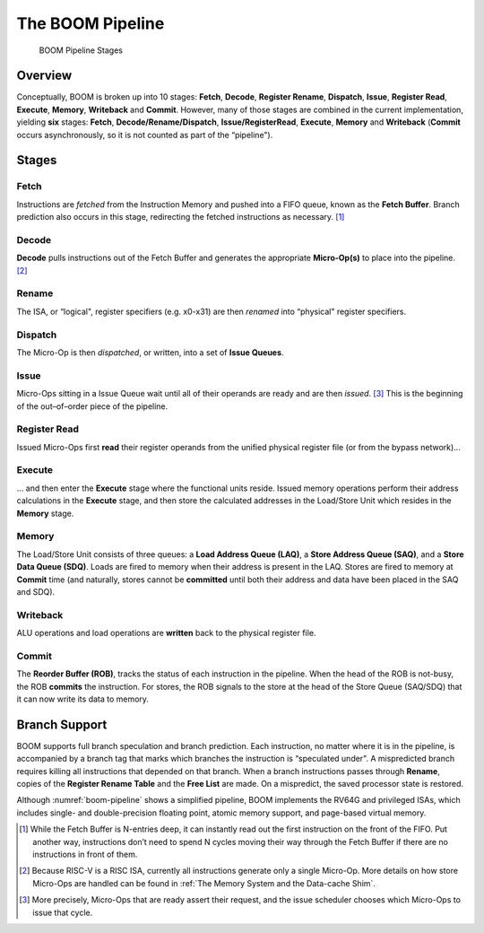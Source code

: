 The BOOM Pipeline
=================

.. _boom-pipeline:
.. figure:: /figures/boom_stages.png
    :alt: BOOM Pipeline Stages

    BOOM Pipeline Stages

Overview
--------

Conceptually, BOOM is broken up into 10 stages: **Fetch**, **Decode**,
**Register Rename**, **Dispatch**, **Issue**, **Register Read**, **Execute**, **Memory**,
**Writeback** and **Commit**. However, many of those stages are
combined in the current implementation, yielding **six** stages:
**Fetch**, **Decode/Rename/Dispatch**, **Issue/RegisterRead**, **Execute**,
**Memory** and **Writeback** (**Commit** occurs asynchronously, so
it is not counted as part of the “pipeline").

Stages
------

Fetch
^^^^^

Instructions are *fetched* from the Instruction Memory and
pushed into a FIFO queue, known as the **Fetch Buffer**. Branch
prediction also occurs in this stage, redirecting the fetched
instructions as necessary. [1]_

Decode
^^^^^^

**Decode** pulls instructions out of the Fetch Buffer and
generates the appropriate **Micro-Op(s)** to place into the
pipeline. [2]_

Rename
^^^^^^

The ISA, or “logical", register specifiers (e.g. x0-x31) are
then *renamed* into “physical" register specifiers.

Dispatch
^^^^^^^^

The Micro-Op is then *dispatched*, or written, into
a set of **Issue Queues**.

Issue
^^^^^

Micro-Ops sitting in a Issue Queue wait until all of
their operands are ready and are then *issued*. [3]_ This is
the beginning of the out–of–order piece of the pipeline.

Register Read
^^^^^^^^^^^^^

Issued Micro-Ops first **read** their register operands from the unified
physical register file (or from the bypass network)...

Execute
^^^^^^^

... and then enter the **Execute** stage where the functional
units reside. Issued memory operations perform their address
calculations in the **Execute** stage, and then store the
calculated addresses in the Load/Store Unit which resides in the
**Memory** stage.

Memory
^^^^^^

The Load/Store Unit consists of three queues: a **Load Address Queue
(LAQ)**, a **Store Address Queue (SAQ)**, and a **Store Data Queue (SDQ)**.
Loads are fired to memory when their address is present in the
LAQ. Stores are fired to memory at **Commit** time (and
naturally, stores cannot be **committed** until both their
address and data have been placed in the SAQ and SDQ).

Writeback
^^^^^^^^^

ALU operations and load operations are **written** back to the
physical register file.

Commit
^^^^^^

The **Reorder Buffer (ROB)**, tracks the status of each instruction
in the pipeline. When the head of the ROB is not-busy, the ROB
**commits** the instruction. For stores, the ROB signals to the
store at the head of the Store Queue (SAQ/SDQ) that it can now write its
data to memory.

Branch Support
--------------

BOOM supports full branch speculation and branch prediction. Each
instruction, no matter where it is in the pipeline, is accompanied by a
branch tag that marks which branches the instruction is “speculated
under". A mispredicted branch requires killing all instructions that
depended on that branch. When a branch instructions passes through
**Rename**, copies of the **Register Rename Table** and the **Free
List** are made. On a mispredict, the saved processor state is
restored.

Although :numref:`boom-pipeline` shows a simplified pipeline, BOOM
implements the RV64G and privileged ISAs, which includes single- and
double-precision floating point, atomic memory support, and page-based
virtual memory.

.. [1] While the Fetch Buffer is N-entries deep, it can instantly read
    out the first instruction on the front of the FIFO. Put another way,
    instructions don’t need to spend N cycles moving their way through
    the Fetch Buffer if there are no instructions in front of
    them.

.. [2] Because RISC-V is a RISC ISA, currently all instructions generate
    only a single Micro-Op. More details on how store Micro-Ops are
    handled can be found in :ref:`The Memory System and the Data-cache Shim`.

.. [3] More precisely, Micro-Ops that are ready assert their request, and the
    issue scheduler chooses which Micro-Ops to issue that cycle.
